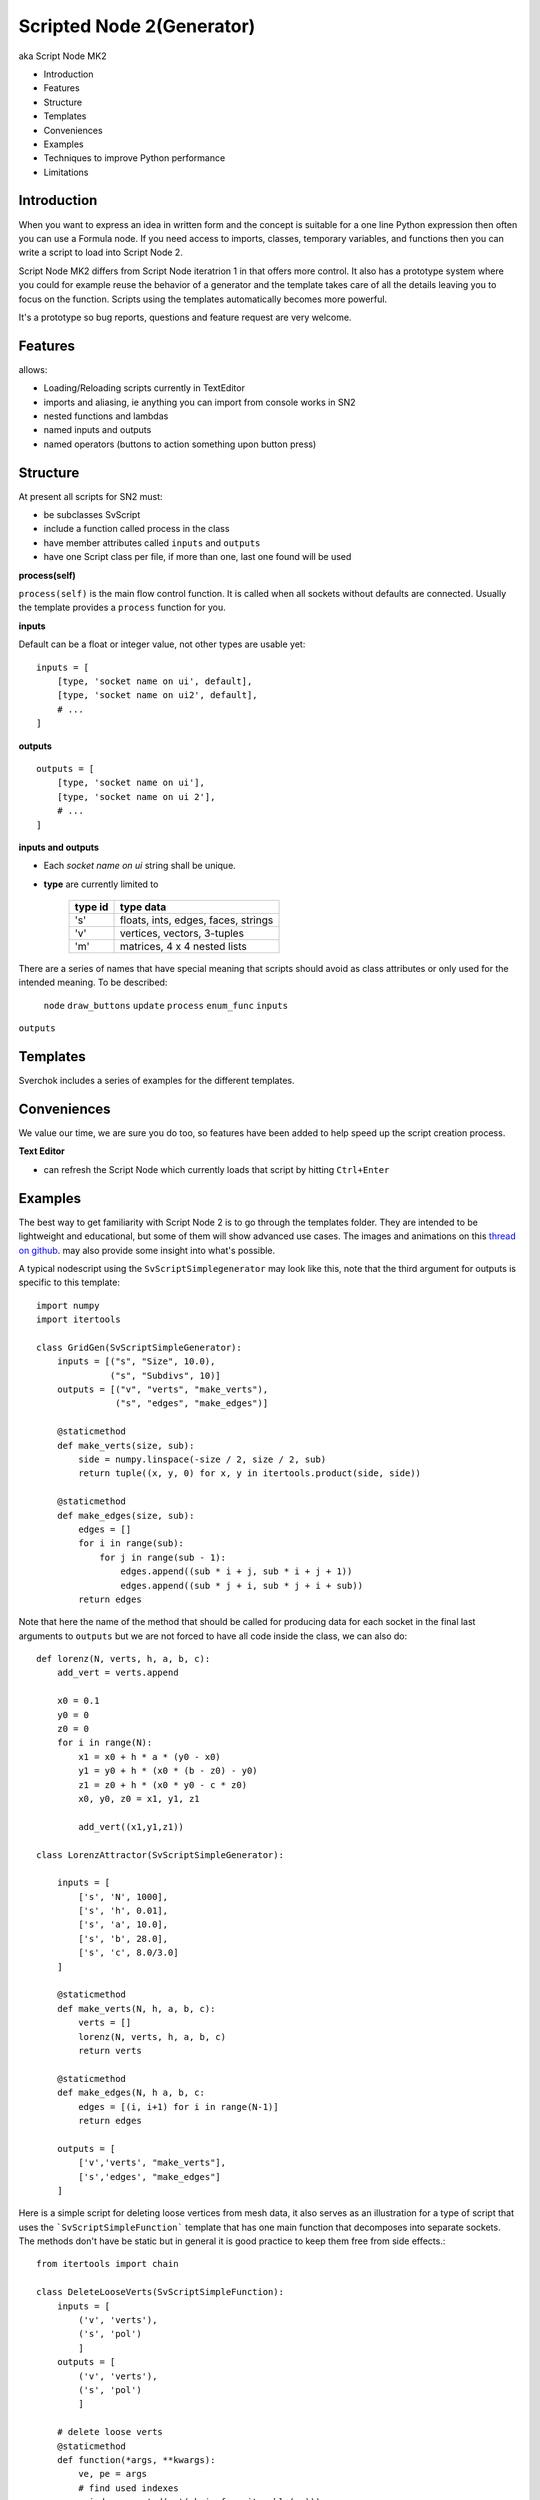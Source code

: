 Scripted Node 2(Generator)
=========================

aka Script Node MK2

- Introduction
- Features
- Structure
- Templates
- Conveniences
- Examples
- Techniques to improve Python performance
- Limitations

Introduction
------------

When you want to express an idea in written form and the concept is suitable
for a one line Python expression then often you can use a Formula node. If you
need access to imports, classes, temporary variables, and functions then you can 
write a script to load into Script Node 2. 

Script Node MK2 differs from Script Node iteratrion 1 in that offers more control.
It also has a prototype system where you could for example reuse the behavior of 
a generator and the template takes care of all the details leaving you to focus 
on the function. Scripts using the templates automatically becomes more powerful.

It's a prototype so bug reports, questions and feature request are very welcome.

Features
--------

allows:

- Loading/Reloading scripts currently in TextEditor
- imports and aliasing, ie anything you can import from console works in SN2
- nested functions and lambdas
- named inputs and outputs
- named operators (buttons to action something upon button press)

Structure
---------

At present all scripts for SN2 must:

- be subclasses SvScript
- include a function called process in the class
- have member attributes called ``inputs`` and ``outputs``
- have one Script class per file, if more than one, last one found will be used

**process(self)**


``process(self)`` is the main flow control function. It is called when all sockets
without defaults are connected. Usually the template provides a ``process`` function
for you.

**inputs**

Default can be a float or integer value, not other types are usable yet::

    inputs = [
        [type, 'socket name on ui', default],
        [type, 'socket name on ui2', default],
        # ...
    ]


**outputs**

::

    outputs = [
        [type, 'socket name on ui'],
        [type, 'socket name on ui 2'],
        # ...
    ]

**inputs and outputs**

- Each *socket name on ui* string shall be unique.

- **type** are currently limited to
   
   +---------+-------------------------------------+
   | type id | type data                           | 
   +=========+=====================================+
   | 's'     | floats, ints, edges, faces, strings |
   +---------+-------------------------------------+
   | 'v'     | vertices, vectors, 3-tuples         | 
   +---------+-------------------------------------+
   | 'm'     | matrices, 4 x 4 nested lists        |
   +---------+-------------------------------------+

There are a series of names that have special meaning that scripts should 
avoid as class attributes or only used for the intended meaning. To be described:
 ``node`` ``draw_buttons`` ``update`` ``process`` ``enum_func`` ``inputs``
``outputs``


Templates
---------

Sverchok includes a series of examples for the different templates.

Conveniences
------------

We value our time, we are sure you do too, so features have been added to help speed up the 
script creation process.

**Text Editor**

- can refresh the Script Node which currently loads that script by hitting ``Ctrl+Enter``


Examples
--------

The best way to get familiarity with Script Node 2 is to go through the templates folder.
They are intended to be lightweight and educational, but some of them will show
advanced use cases. The images and animations on this `thread on github 
<https://github.com/nortikin/sverchok/issues/439>`_. 
may also provide some insight into what's possible.

A typical nodescript using the ``SvScriptSimplegenerator`` may look like this, note that
the third argument for outputs is specific to this template::

    import numpy 
    import itertools

    class GridGen(SvScriptSimpleGenerator):
        inputs = [("s", "Size", 10.0),
                  ("s", "Subdivs", 10)]
        outputs = [("v", "verts", "make_verts"),
                   ("s", "edges", "make_edges")]
        
        @staticmethod
        def make_verts(size, sub):
            side = numpy.linspace(-size / 2, size / 2, sub)
            return tuple((x, y, 0) for x, y in itertools.product(side, side))
            
        @staticmethod
        def make_edges(size, sub):
            edges = []       
            for i in range(sub):
                for j in range(sub - 1):
                    edges.append((sub * i + j, sub * i + j + 1))
                    edges.append((sub * j + i, sub * j + i + sub))
            return edges


Note that here the name of the method that should be called for producing data 
for each socket in the final last arguments to ``outputs`` but we are not forced 
to have all code inside the class, we can also do::



    def lorenz(N, verts, h, a, b, c):
        add_vert = verts.append

        x0 = 0.1
        y0 = 0
        z0 = 0
        for i in range(N):
            x1 = x0 + h * a * (y0 - x0)
            y1 = y0 + h * (x0 * (b - z0) - y0)
            z1 = z0 + h * (x0 * y0 - c * z0)
            x0, y0, z0 = x1, y1, z1

            add_vert((x1,y1,z1))
            
    class LorenzAttractor(SvScriptSimpleGenerator):

        inputs = [
            ['s', 'N', 1000],
            ['s', 'h', 0.01],
            ['s', 'a', 10.0],
            ['s', 'b', 28.0],
            ['s', 'c', 8.0/3.0]
        ]

        @staticmethod
        def make_verts(N, h, a, b, c):
            verts = []
            lorenz(N, verts, h, a, b, c)
            return verts

        @staticmethod
        def make_edges(N, h a, b, c:
            edges = [(i, i+1) for i in range(N-1)]
            return edges

        outputs = [
            ['v','verts', "make_verts"],
            ['s','edges', "make_edges"]
        ]


Here is a simple script for deleting loose vertices from mesh data, it also serves as an 
illustration for a type of script that uses the ```SvScriptSimpleFunction``` template that
has one main function that decomposes into separate sockets. The methods don't have be static
but in general it is good practice to keep them free from side effects.::

    from itertools import chain

    class DeleteLooseVerts(SvScriptSimpleFunction):
        inputs = [
            ('v', 'verts'),
            ('s', 'pol')
            ]
        outputs = [
            ('v', 'verts'),
            ('s', 'pol')
            ]
        
        # delete loose verts 
        @staticmethod
        def function(*args, **kwargs):
            ve, pe = args       
            # find used indexes
            v_index = sorted(set(chain.from_iterable(pe)))
            # remap the vertices
            v_out = [ve[i] for i in v_index]
            # create a mapping from old to new vertices index
            mapping = dict(((j, i) for i, j in enumerate(v_index)))
            # apply mapping to input polygon index
            p_out = [tuple(map(mapping.get, p)) for p in pe]
            return v_out, p_out


Breakout Scripts
----------------
Scripts that needs to access the node can do so via the ``self.node`` variable
that is automatically set.
::

    class Breakout(SvScript):
        def process(self):
            pass
            
        def update(self):
            node = self.node
            node_group = self.node.id_data
            # here you can do anything to the node or node group
            # that real a real node could do including multisocket
            # adaptive sockets etc. templates and examples for this are
            # coming


Techniques to improve Python performance
----------------------------------------

There are many ways to speed up python code. Some slowness will be down to
innefficient algorithm design, other slowness is caused purely by how much
processing is minimally required to solve a problem. A decent read regarding
general methods to improve python code performance can be found
on `python.org <https://wiki.python.org/moin/PythonSpeed/PerformanceTips>`_.
If you don't know where the cycles are being consumed, then you don't know
if your efforts to optimize will have any significant impact.

Read these 5 rules by Rob Pike before any optimization.
http://users.ece.utexas.edu/~adnan/pike.html

Limitations
-----------

Most limitations are voided by increasing your Python and ``bpy`` skills. But
one should also realize what is approriate for a node script to do.


That's it for now.
